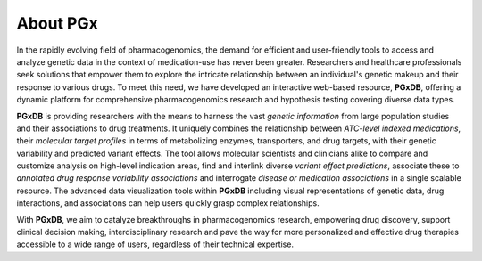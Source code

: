 About PGx
============
In the rapidly evolving field of pharmacogenomics, the demand for efficient and user-friendly tools to access and analyze genetic data in the context of medication-use has never been greater. Researchers and healthcare professionals seek solutions that empower them to explore the intricate relationship between an individual's genetic makeup and their response to various drugs. To meet this need, we have developed an interactive web-based resource, **PGxDB**, offering a dynamic platform for comprehensive pharmacogenomics research and hypothesis testing covering diverse data types.

**PGxDB** is providing researchers with the means to harness the vast *genetic information* from large population studies and their associations to drug treatments. It uniquely combines the relationship between *ATC-level indexed medications*, their *molecular target profiles* in terms of metabolizing enzymes, transporters, and drug targets, with their genetic variability and predicted variant effects. The tool allows molecular scientists and clinicians alike to compare and customize analysis on high-level indication areas, find and interlink diverse *variant effect predictions*, associate these to *annotated drug response variability associations* and interrogate *disease or medication associations* in a single scalable resource. The advanced data visualization tools within **PGxDB** including visual representations of genetic data, drug interactions, and associations can help users quickly grasp complex relationships.

With **PGxDB**, we aim to catalyze breakthroughs in pharmacogenomics research, empowering drug discovery, support clinical decision making, interdisciplinary research and pave the way for more personalized and effective drug therapies accessible to a wide range of users, regardless of their technical expertise.
